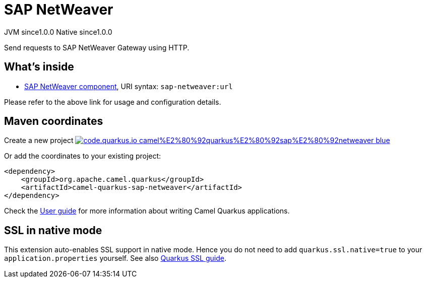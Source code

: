 // Do not edit directly!
// This file was generated by camel-quarkus-maven-plugin:update-extension-doc-page
= SAP NetWeaver
:page-aliases: extensions/sap-netweaver.adoc
:linkattrs:
:cq-artifact-id: camel-quarkus-sap-netweaver
:cq-native-supported: true
:cq-status: Stable
:cq-status-deprecation: Stable
:cq-description: Send requests to SAP NetWeaver Gateway using HTTP.
:cq-deprecated: false
:cq-jvm-since: 1.0.0
:cq-native-since: 1.0.0

[.badges]
[.badge-key]##JVM since##[.badge-supported]##1.0.0## [.badge-key]##Native since##[.badge-supported]##1.0.0##

Send requests to SAP NetWeaver Gateway using HTTP.

== What's inside

* xref:{cq-camel-components}::sap-netweaver-component.adoc[SAP NetWeaver component], URI syntax: `sap-netweaver:url`

Please refer to the above link for usage and configuration details.

== Maven coordinates

Create a new project image:https://img.shields.io/badge/code.quarkus.io-camel%E2%80%92quarkus%E2%80%92sap%E2%80%92netweaver-blue.svg?logo=quarkus&logoColor=white&labelColor=3678db&color=e97826[link="https://code.quarkus.io/?extension-search=camel-quarkus-sap-netweaver", window="_blank"]

Or add the coordinates to your existing project:

[source,xml]
----
<dependency>
    <groupId>org.apache.camel.quarkus</groupId>
    <artifactId>camel-quarkus-sap-netweaver</artifactId>
</dependency>
----

Check the xref:user-guide/index.adoc[User guide] for more information about writing Camel Quarkus applications.

== SSL in native mode

This extension auto-enables SSL support in native mode. Hence you do not need to add
`quarkus.ssl.native=true` to your `application.properties` yourself. See also
https://quarkus.io/guides/native-and-ssl[Quarkus SSL guide].
